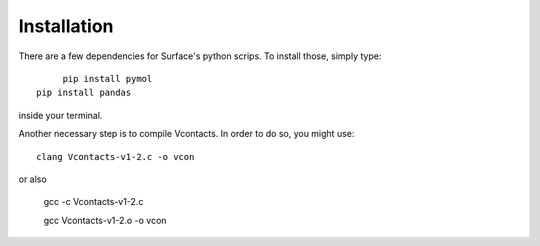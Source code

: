 Installation
=====

There are a few dependencies for Surface's python scrips. To install those, simply type::

	pip install pymol
   pip install pandas

inside your terminal.

Another necessary step is to compile Vcontacts. In order to do so, you might use::

   clang Vcontacts-v1-2.c -o vcon
   
or also

   gcc -c Vcontacts-v1-2.c

   gcc Vcontacts-v1-2.o -o vcon
